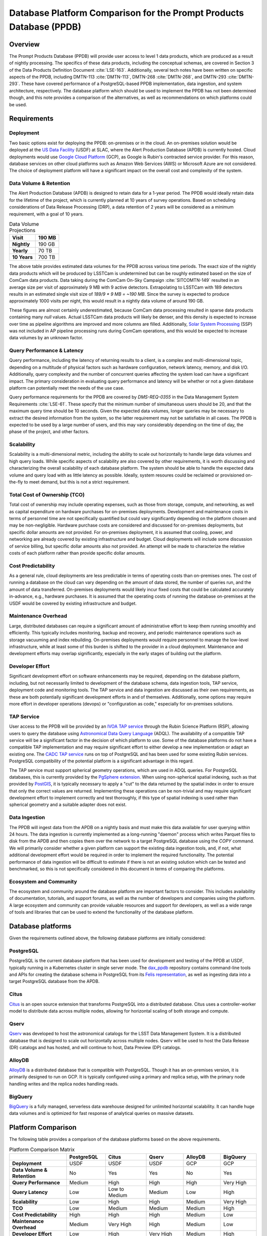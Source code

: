 ####################################################################
Database Platform Comparison for the Prompt Products Database (PPDB)
####################################################################

.. abstract::

   This note provides a comparison of database platforms for implementing the Prompt Products Database (PPDB). Requirements are described in detail, followed by a breakdown of the capabilities of each database platform for each requirement. Finally, recommendations are provided based on the comparison.

Overview
========

The Prompt Products Database (PPDB) will provide user access to level 1 data products, which are produced as a result of nightly processing.
The specifics of these data products, including the conceptual schemas, are covered in Section 3 of the Data Products Definition Document :cite:`LSE-163`.
Additionally, several tech notes have been written on specific aspects of the PPDB, including DMTN-113 :cite:`DMTN-113`, DMTN-268 :cite:`DMTN-268`, and DMTN-293 :cite:`DMTN-293`.
These have covered performance of a PostgreSQL-based PPDB implementation, data ingestion, and system architecture, respectively.
The database platform which should be used to implement the PPDB has not been determined though, and this note provides a comparison of the alternatives, as well as recommendations on which platforms could be used.

Requirements
============

Deployment
----------

Two basic options exist for deploying the PPDB: on-premises or in the cloud.
An on-premises solution would be deployed at the `US Data Facility <https://usdf-rsp.slac.stanford.edu/>`_ (USDF) at SLAC, where the Alert Production Database (APDB) is currently hosted.
Cloud deployments would use `Google Cloud Platform <https://cloud.google.com/>`_ (GCP), as Google is Rubin's contracted service provider.
For this reason, database services on other cloud platforms such as Amazon Web Services (AWS) or Microsoft Azure are not considered.
The choice of deployment platform will have a significant impact on the overall cost and complexity of the system.

Data Volume & Retention
-----------------------

The Alert Production Database (APDB) is designed to retain data for a 1-year period.
The PPDB would ideally retain data for the lifetime of the project, which is currently planned at 10 years of survey operations.
Based on scheduling considerations of Data Release Processing (DRP), a data retention of 2 years will be considered as a minimum requirement, with a goal of 10 years.

.. TODO: Include some additional information on why a 2-year data retention will be considered a minimum.

.. list-table:: Data Volume Projections
   :header-rows: 1

   * - **Visit**
     - 190 MB
   * - **Nightly**
     - 190 GB
   * - **Yearly**
     - 70 TB
   * - **10 Years**
     - 700 TB

The above table provides estimated data volumes for the PPDB across various time periods.
The exact size of the nightly data products which will be produced by LSSTCam is undetermined but can be roughly estimated based on the size of ComCam data products.
Data taking during the ComCam On-Sky Campaign :cite:`SITCOMTN-149` resulted in an average size per visit of approximately 9 MB with 9 active detectors.
Extrapolating to LSSTCam with 189 detectors results in an estimated single visit size of *189/9 * 9 MB = ~190 MB*.
Since the survey is expected to produce approximately 1000 visits per night, this would result in a nightly data volume of around 190 GB.

These figures are almost certainly underestimated, because ComCam data processing resulted in sparse data products containing many `null` values.
Actual LSSTCam data products will likely be denser, and this density is expected to increase over time as pipeline algorithms are improved and more columns are filled.
Additionally, `Solar System Processing <https://dp0-3.lsst.io/data-products-dp0-3/solar-system-processing-pipeline.html>`_ (SSP) was not included in AP pipeline processing runs during ComCam operations, and this would be expected to increase data volumes by an unknown factor.

.. In general, updates to the AP pipeline algorithms could have a significant impact on data volumes, making them either higher or lower than estimated, but these are also not accounted for in the above estimates.

Query Performance & Latency
---------------------------

Query performance, including the latency of returning results to a client, is a complex and multi-dimensional topic, depending on a multitude of physical factors such as hardware configuration, network latency, memory, and disk I/O.
Additionally, query complexity and the number of concurrent queries affecting the system load can have a significant impact.
The primary consideration in evaluating query performance and latency will be whether or not a given database platform can potentially meet the needs of the use case.

Query performance requirements for the PPDB are covered by *DMS-REQ-0355* in the Data Management System Requirements :cite:`LSE-61`.
These specify that the minimum number of simultaneous users should be 20, and that the maximum query time should be 10 seconds.
Given the expected data volumes, longer queries may be necessary to extract the desired information from the system, so the latter requirement may not be satisfiable in all cases.
The PPDB is expected to be used by a large number of users, and this may vary considerably depending on the time of day, the phase of the project, and other factors.

Scalability
-----------

Scalability is a multi-dimensional metric, including the ability to scale out horizontally to handle large data volumes and high query loads.
While specific aspects of scalability are also covered by other requirements, it is worth discussing and characterizing the overall scalability of each database platform.
The system should be able to handle the expected data volume and query load with as little latency as possible.
Ideally, system resoures could be reclaimed or provisioned on-the-fly to meet demand, but this is not a strict requirement.

Total Cost of Ownership (TCO)
-----------------------------

Total cost of ownership may include operating expenses, such as those from storage, compute, and networking, as well as capital expenditure on hardware purchases for on-premises deployments.
Development and maintenance costs in terms of personnel time are not specifically quantified but could vary significantly depending on the platform chosen and may be non-negligible.
Hardware purchase costs are considered and discussed for on-premises deployments, but specific dollar amounts are not provided.
For on-premises deployment, it is assumed that cooling, power, and networking are already covered by existing infrastructure and budget.
Cloud deployments will include some discussion of service billing, but specific dollar amounts also not provided.
An attempt will be made to characterize the relative costs of each platform rather than provide specific dollar amounts.

Cost Predictability
-------------------

As a general rule, cloud deployments are less predictable in terms of operating costs than on-premises ones.
The cost of running a database on the cloud can vary depending on the amount of data stored, the number of queries run, and the amount of data transferred.
On-premises deployments would likely incur fixed costs that could be calculated accurately in-advance, e.g., hardware purchases.
It is assumed that the operating costs of running the database on-premises at the USDF would be covered by existing infrastructure and budget.

Maintenance Overhead
--------------------

Large, distributed databases can require a significant amount of administrative effort to keep them running smoothly and efficiently.
This typically includes monitoring, backup and recovery, and periodic maintenance operations such as storage vacuuming and index rebuilding.
On-premises deployments would require personnel to manage the low-level infrastructure, while at least some of this burden is shifted to the provider in a cloud deployment.
Maintenance and development efforts may overlap significantly, especially in the early stages of building out the platform.

Developer Effort
----------------

Significant development effort on software enhancements may be required, depending on the database platform, including, but not necessarily limited to development of the database schema, data ingestion tools, TAP service, deployment code and monitoring tools.
The TAP service and data ingestion are discussed as their own requirements, as these are both potentially significant development efforts in and of themselves.
Additionally, some options may require more effort in developer operations (devops) or "configuration as code," especially for on-premises solutions.

TAP Service
-----------

User access to the PPDB will be provided by an `IVOA TAP service <https://www.ivoa.net/documents/TAP/>`_ through the Rubin Science Platform (RSP), allowing users to query the database using `Astronomical Data Query Language <https://www.ivoa.net/documents/ADQL/>`_ (ADQL).
The availability of a compatible TAP service will be a significant factor in the decision of which platform to use.
Some of the database platforms do not have a compatible TAP implementation and may require significant effort to either develop a new implementation or adapt an existing one.
The `CADC TAP service <https://github.com/opencadc/tap>`_ runs on top of PostgreSQL and has been used for some existing Rubin services.
PostgreSQL compatibility of the potential platform is a significant advantage in this regard.

The TAP service must support spherical geometry operations, which are used in ADQL queries.
For PostgreSQL databases, this is currently provided by the `PgSphere extension <https://pgsphere.github.io/>`_.
When using non-spherical spatial indexing, such as that provided by `PostGIS <https://postgis.net/>`_, it is typically necessary to apply a "cut" to the data returned by the spatial index in order to ensure that only the correct values are returned.
Implementing these operations can be non-trivial and may require significant development effort to implement correctly and test thoroughly, if this type of spatial indexing is used rather than spherical geometry and a suitable adapter does not exist.

Data Ingestion
--------------

The PPDB will ingest data from the APDB on a nightly basis and must make this data available for user querying within 24 hours.
The data ingestion is currently implemented as a long-running "daemon" process which writes Parquet files to disk from the APDB and then copies them over the network to a target PostgreSQL database using the `COPY` command.
We will primarily consider whether a given platform can support the existing data ingestion tools, and, if not, what additional development effort would be required in order to implement the required functionality.
The potential performance of data ingestion will be difficult to estimate if there is not an existing solution which can be tested and benchmarked, so this is not specifically considered in this document in terms of comparing the platforms.

Ecosystem and Community
-----------------------

The ecosystem and community around the database platform are important factors to consider.
This includes availability of documentation, tutorials, and support forums, as well as the number of developers and companies using the platform.
A large ecosystem and community can provide valuable resources and support for developers, as well as a wide range of tools and libraries that can be used to extend the functionality of the database platform.

Database platforms
==================

Given the requirements outlined above, the following database platforms are initially considered:

PostgreSQL
----------

PostgreSQL is the current database platform that has been used for development and testing of the PPDB at USDF, typically running in a Kubernetes cluster in single server mode.
The `dax_ppdb <https://github.com/lsst/dax_ppdb>`_ repository contains command-line tools and APIs for creating the database schema in PostgreSQL from its `Felis representation <https://github.com/lsst/sdm_schemas/blob/main/python/lsst/sdm_schemas/schemas/apdb.yaml>`_, as well as ingesting data into a target PostgreSQL database from the APDB.

Citus
-----

`Citus <https://www.citusdata.com/>`_ is an open source extension that transforms PostgreSQL into a distributed database.
Citus uses a controller-worker model to distribute data across multiple nodes, allowing for horizontal scaling of both storage and compute.

Qserv
-----

`Qserv <https://qserv.lsst.io/>`_ was developed to host the astronomical catalogs for the LSST Data Management System.
It is a distributed database that is designed to scale out horizontally across multiple nodes.
Qserv will be used to host the Data Release (DR) catalogs and has hosted, and will continue to host, Data Preview (DP) catalogs.

AlloyDB
-------

`AlloyDB <https://cloud.google.com/products/alloydb>`_ is a distributed database that is compatible with PostgreSQL.
Though it has an on-premises version, it is primarily designed to run on GCP.
It is typically configured using a primary and replica setup, with the primary node handling writes and the replica nodes handling reads.

BigQuery
--------

`BigQuery <https://cloud.google.com/bigquery>`_ is a fully managed, serverless data warehouse designed for unlimited horizontal scalability.
It can handle huge data volumes and is optimized for fast response of analytical queries on massive datasets.

Platform Comparison
===================

The following table provides a comparison of the database platforms based on the above requirements.

.. Color coding
.. role:: red
.. role:: green
.. role:: yellow

.. list-table:: Platform Comparison Matrix
   :header-rows: 1

   * -
     - **PostgreSQL**
     - **Citus**
     - **Qserv**
     - **AlloyDB**
     - **BigQuery**

   * - **Deployment**
     - USDF
     - USDF
     - USDF
     - GCP
     - GCP

   * - **Data Volume & Retention**
     - :red:`No`
     - :green:`Yes`
     - :green:`Yes`
     - :red:`No`
     - :green:`Yes`

   * - **Query Performance**
     - :yellow:`Medium`
     - :green:`High`
     - :green:`High`
     - :green:`High`
     - :green:`Very High`

   * - **Query Latency**
     - :green:`Low`
     - :green:`Low to Medium`
     - :yellow:`Medium`
     - :green:`Low`
     - :red:`High`

   * - **Scalability**
     - :red:`Low`
     - :green:`High`
     - :green:`High`
     - :yellow:`Medium`
     - :green:`Very High`

   * - **TCO**
     - :green:`Low`
     - :green:`Medium`
     - :green:`Medium`
     - :yellow:`Medium`
     - :red:`High`

   * - **Cost Predictability**
     - :green:`High`
     - :green:`High`
     - :green:`High`
     - :yellow:`Medium`
     - :red:`Low`

   * - **Maintenance Overhead**
     - :yellow:`Medium`
     - :red:`Very High`
     - :red:`High`
     - :yellow:`Medium`
     - :green:`Low`

   * - **Developer Effort**
     - :green:`Low`
     - :red:`High`
     - :red:`Very High`
     - :yellow:`Medium`
     - :red:`High`

   * - **TAP Service**
     - :green:`Fully Supported`
     - :green:`Fully Supported`
     - :green:`Fully Supported`
     - :red:`Not Supported`
     - :yellow:`In Progress`

   * - **Data Ingestion**
     - :green:`Fully Supported`
     - :green:`Fully Supported`
     - :red:`Not Supported`
     - :green:`Fully Supported`
     - :red:`Not Supported`

   * - **Ecosystem and Community**
     - :green:`Excellent`
     - :yellow:`Somewhat Limited`
     - :red:`Very Limited`
     - :green:`Good`
     - :green:`Excellent`

Deployment
----------

We assume that PostgreSQL, Citus, and Qserv would all run on-premises at the USDF.
AlloyDB and BigQuery are cloud-native platforms that run on GCP.
While the on-premises solutions could technically be deployed on the cloud, we do not consider those scenarios here.
AlloyDB has an on-premises option, but we also do not consider this.
Finally, BigQuery is cloud-native with no on-premises option.

PostgreSQL
~~~~~~~~~~

- PostgreSQL can be deployed on-premises at the USDF, where it is currently already being used for development and testing of the PPDB.
- `CloudNativePG <https://cloudnative-pg.io/>`_ has been used at USDF to deploy PostgreSQL on Kubernetes, including existing PostgreSQL instances used for PPDB development.
   - This provides a suite of tools for managing PostgreSQL on Kubernetes, including monitoring, backup and recovery, and scaling.
- Maintenance and administration of PostgreSQL instances seems to be well-understood and managed at the USDF, with a dedicated team of system administrators who manage the infrastructure.

Citus
~~~~~

- Citus would be deployed on-premises at the USDF.
- No standard Kubernetes operators or Helm charts seem to exist for Citus, or at least none are listed on the `Citus website <https://www.citusdata.com/>`_. These would need to be developed or found and adapted in order to deploy Citus at the USDF on Kubernetes.
- Hardware requirements would need to be considered for Citus, as it is a distributed database that requires multiple nodes to operate.
   - Assuming the need to service 20 simultaneous users and therefore concurrent connections, as well as server overhead, a reasonable estimate for the number of vCPUs required per worker would be around 24. PostgreSQL forks a new process for every connection, so this would be approximately a minimum amount of compute for satisfying the requirement.
   - This configuration is achievable on commodity hardware, but Kubernetes configuration would be required for ensuring that the Citus controller and worker nodes were distributed across multiple physical machines, did not run on the same physical machine, and had sufficient memory and disk I/O to meet the requirements of the PPDB.
   - While SLAC has a large computing cluster dedicated to USDF, it is generally shared amongst many different services and projects, so it is not clear that the necessary resources would be available to deploy Citus on-premises without additional hardware allocation.

Qserv
~~~~~

- Qserv is already deployed on-premises at the USDF.
- PPDB could be deployed on the same infrastructure as Qserv, and the same team of system administrators could manage both services.

AlloyDB
~~~~~~~

- AlloyDB is a cloud-native platform that runs on GCP.
- Tools are provided for monitoring, backup and recovery, and scaling through a web interface.
- Deployment on GCP would require provisioning of resources through the GCP console or API, and configuration of the database through the web interface.

BigQuery
~~~~~~~~

- BigQuery is a cloud-native platform that runs on GCP.
- It is a fully managed, serverless data warehouse that requires no infrastructure management.
- Some database operations still need to be configured and managed, such as backups.

Data Volume & Retention
-----------------------

PostgreSQL
~~~~~~~~~~

- PostgreSQL has been used to store PPDB data at the USDF but not at the expected data volumes. At most, a few months of data have been stored, though there is an ongoing system test to generate and store a years worth of data.
- The PostgreSQL database engine running in a single server mode has a number of inherent limitations which would prevent it from effectively scaling to the required data volumes.
   - According to its `published limits <https://www.postgresql.org/docs/current/limits.html>`_ , PostgreSQL has a maximum table size of 32 TB, which given an estimated data volume of 70 TB per year, would be exceeded in the first few years of operations.
   - Though theoretically supporting unlimited database size with table partitioning, practical constraints such as query performance degradation, index management overhead, and maintenance tasks (e.g., vacuum and analyze) make the platform impractical for datasets with a magnitude of hundreds of terabytes.
   - Backup and restore operations for large datasets (e.g., > 100 TB) become increasingly time-consuming and operationally challenging.
   - Vertical scaling of PostgreSQL is limited by hardware constraints, such as I/O, memory, and CPU, which can be a bottleneck for large datasets.
- Overall, given these constraints and limitations, **a single PostgreSQL instance cannot scale to the data volume requirements under any retention scenario which is being considered.**

Citus
~~~~~

- Citus addresses the shortcomings of PostgreSQL in scaling to large data volumes by distributing data across multiple nodes.
   - Tables are sharded across worker nodes, with each shard containing a subset of the data.
   - The controller node routes queries to the appropriate worker nodes, which execute the query in parallel and return the results to the controller node for aggregation.
   - To clients, Citus appears as a single PostgreSQL instance, with the controller node acting as a proxy for the worker nodes.
   - These features allow Citus to scale out horizontally to multiple petabytes of data (see `Architecting petabyte-scale analytics by scaling out Postgres on Azure with the Citus extension <https://techcommunity.microsoft.com/blog/adforpostgresql/architecting-petabyte-scale-analytics-by-scaling-out-postgres-on-azure-with-the-/969685>`_ for a case study).
- **Citus should be able to handle the data volume requirements under any retention scenario that is being considered.**

Qserv
~~~~~

- Qserv has been designed to scale to multiple petabytes of data for hosting the DR catalogs.
   - Spatial sharding is used to distribute data across nodes, with each node responsible for a subset of the data.
   - System tests have been performed with ~40 TB of data, with testing on multi-petabyte data volumes planned for the near future.
   - Dedicated hardware has been purchased for Qserv at USDF, including locally attached SSD storage, to ensure performance is adequate for the expected data volumes.
- **Qserv should be capable of handling the data volumes expected for the PPDB under any retention scenario being considered.**

AlloyDB
~~~~~~~

- AlloyDB has distributed scaling through read replicas, but it has limitations which would prevent it from scaling to the data volumes required for the PPDB.
   - AlloyDB has a maximum storage capacity of 128 TiB per primary instance, which is insufficient for the 700 TB of data that will be generated over 10 years, and also less than the 140 TB of data projected for 2 years.
   - For very large datasets in the hundreds of terabytes, complex analytical queries would likely result in high latency due to the limitations of vertical scaling on the replica nodes and the absence of distributed query execution.
   - Managing backups, replication and recovery at this scale would be complex and challenging, with backup and restore operations for multi-terabyte datasets being time-consuming and operationally challenging. Index maintenance and vacuum operations would also be similarly challenging and time-consuming.
   - Storing hundreds of terabytes on AlloyDB would be expensive, as standard rates per GB hour are high.
- The above is not a comprehensive list of all limiting features, but it is clear that **AlloyDB would not be suitable for the data volumes required by the PPDB.**

BigQuery
~~~~~~~~

- BigQuery is a massively parallel database engine designed for unlimited scalability.
   - Storage and compute are decoupled, with data stored in Google's Colossus file system.
   - Stored data can be scaled to multiple petabytes without impacting query performance.
   - Queries can be scaled dynamically, regardless of the amount of data stored.
   - Data is partitioned and indexed automatically, with the query engine optimizing query plans for performance.
- Overall, **BigQuery should easily be able to meet the data volume requirements of the PPDB.**

Query Performance & Latency
---------------------------

PostgreSQL
~~~~~~~~~~

- PostgreSQL has low to medium latency for small to medium datasets, typically ranging from milliseconds to a few seconds for indexed queries
- However, it struggles with datasets larger than 10-20 TB on a single instance.
   - I/O and memory constraints can become bottlenecks.
   - Performance degrades with high concurrency or large joins across large tables.
   - Index maintenance and vacuum operations can impact performance on large datasets.
- Internal benchmarking and testing indicates that query performance scales roughly linearly with data volume, with query times increasing by a factor of 10 for every order of magnitude increase in data volume `DMTN-113`_ :cite:`DMTN-113`.
   - This implies that performance would degrade significantly as the PPDB grows to hundreds of terabytes.
- **A single-node PostgreSQL server cannot achieve adequate query performance on the expected data volumes.**

Citus
~~~~~

- Citus can achieve high query performance on large datasets, as it is designed to scale out horizontally across multiple nodes.
   - Queries are executed in parallel, with the controller node aggregating results from worker nodes.
   - Sub-second performance can be achieved for most queries distributed across worker nodes.
   - Proper sharding and indexing, as well as table partitioning, can improve query performance significantly.
   - Citus employs adaptive query optimization, optimizing for minimal data movement and efficient execution.
      - Queries are rewritten to leverage parallelism and avoid unnecessary computation.
      - Joins are optimized by pushing computations to worker nodes to reduce cross-shard communication.
- Columnar storage is supported for analytical workloads, allowing for efficient scanning of required coumns, which can improve performance for large-scale queries, e.g., full table scans.
- Citus supports several sharding strategies including hash-based and range-based (time-series).
- Local and global indexes can be created on sharded tables, with global indexes being replicated across all worker nodes.
- Overall, with optimized configuration and adequate hardware, **Citus should be able to achieve high query performance for the data volumes expected for the PPDB.**

Qserv
~~~~~

- Qserv is highly performant for large datasets, as it is designed to scale out horizontally across multiple nodes.
   - Tables are spatially sharded, and low latency can be achieved for restricted spatial queries.
- Query performance may degrade under certain circumstances.
   - High latency can be experienced for full table scans.
   - Long-running queries may effect other user's queries, introducing higher latency for those users.
- **Qserv should be able to achieve adequate query performance for the data volumes expected for the PPDB.**

AlloyDB
~~~~~~~

- AlloyDB has low latency, with sub-millisecond response times for cached queries.
- Read replicas can improve query scalability.
- However, AlloyDB is not designed for large-scale analytical queries on petabyte-scale data.
- Given the inherent degradation of latency as data volume increase on a single PostgreSQL server, **AlloyDB would not be able to achieve adequate query performance for the data volumes expected for the PPDB.**

BigQuery
~~~~~~~~

- BigQuery is designed for extreme horizontal scalability, and it is very efficient and performant for large-scale analytical queries on petabyte-scale data.
- Caching mechanisms and optimization techniques can be used to improve query performance.
   - For instance, BigQuery can cache results of queries for up to 24 hours, which can significantly reduce query latency for repeated queries.
- BigQuery has high latency for small queries, from several to tens of seconds, due to the serverless nature of the platform, which requires provisioning of resources for each query, as well as optimization and planning within the execution engine.
- Performance of spatial queries is not inherently optimized, as BigQuery does not support spatial indexing.
   - However, spatial queries can be optimized by using hierarchical mesh indexing, which can reduce the amount of data scanned by the query engine. This can significantly improve query performance for spatial queries, but it requires additional development effort to implement.
- Even with these limitations, **BigQuery should be able to achieve high query performance on the expected data volumes, especially for large-scale analytical queries.**

Scalability
-----------

PostgreSQL
~~~~~~~~~~

- PostgreSQL can scale vertically to a certain extent with hardware improvements, but it is not designed to scale horizontally to multiple compute nodes.
- Networking, memory, and I/O constraints can all come into play for large datasets on a single PostgreSQL instance, at well below the required data volume for the PPDB.
- **Neither storage nor compute scalability is achieveable at the level required.**

Citus
~~~~~

- Citus is designed to scale out horizontally across multiple nodes and would be configured as a multi-node, single-use appliance in Kubernetes.
- Compute and storage are not completely decoupled, as indivdual workers manage a specific set of table shards.
   - This means that worker nodes must be configured and provisioned to handle the expected query load, typically with a high number of vCPUs assigned to each worker.
- I/O, memory, and CPU scaling can be achieved by selecting specific hardware for each node, and nodes can be distributed across multiple physical machines to ensure that no two nodes run on the same physical machine.
- Elasticity can be achieved by adding nodes to the cluster or removing them, but these operations requires table resharding and balancing, which can be complex and time-consuming.
   - Though in theory Citus can be dynamically scaled, in practice it may be difficult to achieve this in a production environment.
- Even with the above limitations, **Citus should be adequately scalable.**


Qserv
~~~~~

- Qserv is designed to scale out horizontally across multiple nodes.
   - Additional nodes can be added to the cluster to increase storage and compute capacity.
- **It should be able to handle the data volume and query performance requirements of the PPDB.**

.. TODO: Add more on Qserv scalability, possibly with references to system benchmarks and tests, DP and DR catalog sizes, etc.

AlloyDB
~~~~~~~

- AlloyDB uses a primary and replica setup, with the primary node handling writes and the replica nodes handling reads. This allows AlloyDB to scale out horizontally to multiple nodes.
- AlloyDB does not sufficiently scale in terms of storage capacity, as it has a (previously mentioned) maximum storage capacity of 128 TiB per primary instance.
- This platform does not have true horizontal scalability, as it uses a primary and replica setup, which is not the same as sharding data across multiple nodes.
- **AlloyDB likely does not have sufficient scalability for the PPDB.**

BigQuery
~~~~~~~~

- BigQuery is designed to scale out horizontally to multiple petabytes of data.
  - Storage and compute are decoupled, with data stored in Google's Colossus file system.
  - Compute resources, or "slots" in BigQuery terminology, are provisioned dynamically for each query, allowing for virtually unlimited, dynamic scaling to meet demand.
- Of all the systems under consideration, **BigQuery has the best scalability and most attractive feature set in this area.**

Operating Cost & Cost Predictability
------------------------------------

PostgreSQL
~~~~~~~~~~

- PostgreSQL would have low operating costs for on-premises deployments.
- Cost predictability is high for on-premises deployments, as existing infrastructure and budget would cover the overhead of running the database at USDF.
- Hardware costs could be high for a single-node deployment, as it would need to be provisioned with sufficient memory, CPU, and storage to meet the expected data volume and query load.

Citus
~~~~~

- Citus would have low operating costs for on-premises deployments, as the overhead of running the database would presumably be covered by existing infrastructure and budget.
- Cost predictability would be high for on-premises deployments, as the costs are fixed and known in advance.
- However, Citus would incur much higher hardware costs than a single-node PostgreSQL deployment, as it would require multiple nodes to be provisioned with sufficient memory, CPU, and storage to meet the expected data volume and query load.
   - This would likely include new hardware purchases, as the existing infrastructure at USDF could likely not support the required number of nodes with the proper hardware configuration.
   - Lead-in time for hardware procurement and deployment would also need to be considered and could be a significant limiting factor in deploying Citus on-premises.

Qserv
~~~~~

- Qserv costs are already included in the USDF budget, as it is used to host the DP and DR catalogs.
- A hardware cluster has been purchased and configured for Qserv and is already in operation.
- However, the added load of the PPDB would likely require additional hardware to be purchased, as the existing cluster may not be able to support the expected data volume and query load while also providing access to the DP and DR catalogs.

AlloyDB
~~~~~~~

- `AlloyDB pricing <https://cloud.google.com/alloydb/pricing>`_ includes separate charges for CPU and memory, storage, backup storage and networking.
   - CPU and memory charges by vCPU hour may be decreased with longer commitments.
   - Storage is priced by GB hour, though, according to the pricing page, an "intelligent regional storage system" scales up and down. Storage prices depend on the region where the instance is located.
   - Backup storage is priced by GB hour, and backups are billed from the time of completion until the end of their retention period.
   - Data transfer into AlloDB is free. Outbound data transfer is priced by GB, with variable pricing depending on the source and destination regions.
   - Hourly charges may be incurred for using certain network services such as Private Service Connect.
- The GCP `Pricing Calculator <https://cloud.google.com/products/calculator>`_ can be used to estimate costs.
- Cost predictability is medium for AlloyDB, as the costs are variable and depend on the amount of data stored, the number of queries run, and the amount of data transferred.
- Overall, without favorable pricing agreements, AlloyDB would likely be a relatively expensive platform, incurring high operating costs, which would grow over time with more data and queries.

BigQuery
~~~~~~~~

- `BigQuery pricing <https://cloud.google.com/bigquery/pricing>`_ has two main components: compute pricing and storage pricing.
   - Compute pricing includes the cost to process queries, including "SQL queries, user-defined functions, scripts, and certain data manipulation language (DML) and data definition language (DDL) statements."
   - BigQuery offers two compute pricing models for running queries:
      - On-demand pricing (per TiB) charges for the amount of data processed by the query, with a minimum of 10 MB per query.
      - Capacity pricing (per slot-hour) charges for the number of slots used by the query, with a minimum of 100 slots per query, and slots available in increments of 100. Billing is per second with a one-minimum.
   - Storage pricing is the cost to store data that is loaded into BigQuery.
- BigQuery charges for other operations as well, such as streaming inserts and usage of integrated machine learning tools.
- Specific costing scenarios are beyond the scope of this document, but it is generally understood that BigQuery can be expensive for large datasets and high query volumes, with low cost predictability due to dynamic resource allocation for every query along with variable pricing.
- Though the default BigQuery pricing structure would likely result in very high operating costs, it is possible that significant discounts could be negotiated, given the scientific nature of the project.

Maintenance Overhead
--------------------

PostgreSQL
~~~~~~~~~~

- PostgreSQL has medium maintenance overhead, as it requires regular monitoring, backup and recovery, and scaling to meet demand.
   - On-premises deployments require administrators to manage the infrastructure, including monitoring, backup and recovery, and scaling the database to meet demand.
   - SLAC has a dedicated team of system administrators who manage the infrastructure at the USDF. This includes administration of a PostgreSQL development cluster for prompt processing.
- Administrators at USDF already have expertise with this platform, including the areas of maintenance operations, as well as configuration, maintenance, and deployment of new instances using standardized tools and procedures.
- Compared with the two other on-premises options, PostgreSQL would have a lower maintenance overhead, as it is a single-node database that does not require the same level of monitoring and management as a distributed database.

Citus
~~~~~

- An on-premises Citus deployment would likely incur very high maintenance overhead.
   - Shards need to be periodically rebalanced to ensure even distribution of data across worker nodes.
   - Distribution of data across worker nodes can be complex and require manual intervention. Distributed tables can complicate backup and recovery procedures.
   - No official Kubernetes operators or Helm charts are available for Citus, at least not through their official documentation channels, so these would need to be developed to deploy Citus on Kubernetes at the USDF.
   - Procedures and tools for monitoring, backup and recovery, and scaling would need to be developed or adapted.
- Some significant fraction of a database administrator or similar expert would be required to manage an on-site Citus deployment.

Qserv
~~~~~

- As a distributed database, similar to Citus in many ways, **Qserv has a high maintenance overhead.**
- Additionally, since Qserv is a custom, in-house platform, it may require more maintenance effort than a more widely-used platform like Citus.
- Qserv will already be used to host the DP and DR catalogs, and it is unclear whether additional maintenance burden could be managed effectively by existing personnel.

AlloyDB
~~~~~~~

- AlloyDB has medium maintenance overhead, as it requires regular monitoring, backup and recovery, and scaling to meet demand.
   - Google provides a suite of tools for managing AlloyDB, including monitoring, backup and recovery, and scaling. These tasks are not necessarily done automatically, but the tools are available.
   - AlloyDB is designed to be fully compatible with PostgreSQL, so existing tools for monitoring and backup and recovery should work with AlloyDB.
   - The maintenance overhead of AlloyDB is likely lower than that of Citus, as it is a fully managed service and does not require the same level of monitoring and management as an on-premises deployment.
- However, the maintenance overhead of AlloyDB is likely higher than that of PostgreSQL, as it is a distributed database and requires more monitoring and management than a single-node database. Primary and replica nodes need to be setup, managed, and monitored.

BigQuery
~~~~~~~~

- BigQuery has low maintenance overhead, as it is a fully managed service and does not require the same level of monitoring and management as an on-premises deployment.
   - Google provides a suite of tools for managing BigQuery, including monitoring, backup and recovery, and scaling.
   - BigQuery is designed to be fully compatible with SQL, so certain existing tools for monitoring and backup and recovery should work with BigQuery.
- Management of BigQuery would still rely to some extend on expertise of Rubin personnel, who do not have much experience with the platform beyond a few pilot projects.

Developer Effort
----------------

PostgreSQL
~~~~~~~~~~

- PostgreSQL would have low developer effort, as the existing schema and data ingestion tools are compatible and have been used and tested extensively in this environment.
- Development effort would generally be limited to improving or resolving bugs with existing software, such as the ingestion tools.

Citus
~~~~~

- As a fully compatible PostgreSQL extension, Citus should require relatively low developer effort, as the existing schema and data replication tools are, in theory, fully compatible.
- However, Citus would require a significant amount of development effort in devops, backup and recovery solutions, and other tools to manage the system.

Qserv
~~~~~

- Qserv would require very high developer effort, because it lacks some required features, including, but not limited to tooling for data ingestion.
   - Qserv does not support incremental inserts or updates, as it is primarily designed for loading data in bulk. Significant enhancements would be required to support nightly updates from the APDB.
- Given the existing commitments of the Qserv team, it is not clear that they would be able to devote the necessary resources to develop the required tooling on a reasonable timescale.

AlloyDB
~~~~~~~

- AlloyDB has been designed to be fully compatible with PostgreSQL, so most existing tools should work, including the schema and data ingestion tools.
   - Some additional overhead and configuration may been incurred by networking connectivity to GCP, but this is likely to be minimal.

BigQuery
~~~~~~~~

- BigQuery would likely require high developer effort, as the existing schema and data ingestion tools are not compatible.

TAP Service
-----------

PostgreSQL
~~~~~~~~~~

- Support for TAP services in PostgreSQL is provided by the CADC TAP implementation, with PgSphere providing spherical geometry functionality. This has already been used for Rubin services and should work with any PostgreSQL-based backend.

Citus
~~~~~

- In theory, Citus should be compatible with existing TAP services, but this would need to be verified and tested.
- There could be unknown complexities and issues with the TAP service running on a distributed system that would need to be resolved.

Qserv
~~~~~

- Qserv fully supports TAP services through a set of adapters on top of the CADC TAP implementation.
- No problems would be expected running a TAP service on Qserv, as this has been tested extensively on the RSP.

AlloyDB
~~~~~~~

- While AlloyDB is compatible with PostgreSQL, it does not support PgSphere, which is required for ADQL support in the CADC TAP implementation that has been used for Rubin services in the past.
- AlloyDB does support the `PostGIS extension <https://postgis.net/>`_, which provides support for geospatial data. However, this does not provide the same functionality as PgSphere. Significant development effort would be needed to implement the required functionality for the TAP service using a PostGIS backend. And it is not clear that this would be feasible given available software development resources and the operational schedule.
- Additionally, the TAP service would realistically need to be run on GCP, which is certainly possible, but would require additional development effort to deploy and manage.

BigQuery
~~~~~~~~

- BigQuery is not compatible with the CADC TAP implementation, so a TAP service would need to be developed.
- Work has been done in the past to implement a TAP service on top of BigQuery (see `TAP and ADQL on Google’s BigQuery Platform <https://assets.pubpub.org/rynkboj6/71582749259388.pdf#abs287.02>`_).
- A production TAP service does not currently exist but there is `work in progress <https://github.com/opencadc/tap/pull/172>`_ on adding one to the CADC TAP implementation, as part of Rubin's ongoing work with CADC.


Data Ingestion
--------------

PostgreSQL
~~~~~~~~~~

- Existing data ingestion tools are designed to copy data from Cassandra to PostgreSQL.
   - These have been extensively tested on the USDF and found to be reliable, stable and performant.
- Additional testing is on-going to ensure that the ingestion tools can handle the expected data volume of the PPDB.
- Data ingestion is currently best-supported for single-node PostgreSQL deployments.

Citus
~~~~~

- In theory, as a PostgreSQL compatible database, the existing data ingestion tools should be useable.
- However, no testing has been done with this platform, and the distribution of data across worker nodes could complicate the process.
   - Additional testing would be required to ensure that the tools can handle the expected data volume with adequate throughput on this platform.
- Bottlenecks on the coordinator node could be a concern, as it would be responsible for managing ingestion while also servicing user queries, at least with a default configuration.

Qserv
~~~~~

- No existing data ingestion tools exist for Qserv, as it is not designed to handle incremental inserts or updates.
   - It would require a major "greenfield" development effort to implement data replication from the APDB to Qserv.
   - A significant amount of development effort would be required in order to unblock implementation of these tools by adding support for SQL insert and update operations.

AlloyDB
~~~~~~~

- AlloyDB is fully compatible with PostgreSQL, so the existing data ingestion tools should work.
- Copying data from the on-premises APDB to AlloyDB on GCP may require additional development effort, as the existing tools are designed to copy data to an on-premises rather than cloud database.
   - It is possible that GCP connectivity tools could make this seemless, but this would need to be investigated and tested.

BigQuery
~~~~~~~~

- No existing data ingestion tools exist for BigQuery, as it is not compatible with the existing software.
- A significant amount of development effort would be required to implement this functionality.
   - This might take a much different form that the existing tools, as BigQuery is a fully managed service and does not support the same operations as a traditional database.
   - For instance, data in Parquet format dumped from the APDB might be loaded into Google Cloud Storage, triggering an ETL process that loaded the data, rather than utilizing direct streaming operations as in the current implementation.
- Not having these tools available would be a significant initial roadblock in implementing the PPDB on BigQuery.

Ecosystem and Community
-----------------------

PostgreSQL
~~~~~~~~~~

- PostgreSQL is a flagship open source project with a large and active community.
   - Its documentation is extensive and well-maintained, and there are many tutorials and support forums available.
   - Many developers and companies use PostgreSQL, and there are a wide range of tools and libraries available that can be used to extend the functionality of the database platform.
- The high quality of the documentation site in particular could be considered a significant advantage of using PostgreSQL.

Citus
~~~~~

- Citus is an open source project with a growing community.
   - Though more limited than PostgreSQL, there are many developers and companies using Citus, and there are a range of tools and libraries available that can be used to extend the functionality of the database platform.
- Complete documentation is available on the `Citus website <https://www.citusdata.com/>`_, and there are many tutorials and support forums available, including a dedicated `Slack workspace <https://slack.citusdata.com>`_.
- Citus has some shortcomings in its ecosystem, as standardized deployment scripts and configurations, backup tools, and monitoring tools are not provided out of the box.
  - These would all require development effort to implement, and it is not clear that they would be available in a timely manner.
- While Citus has an active community and high quality documentation, the lack of standardized tooling in its ecosystem could be considered a limiting factor.

Qserv
~~~~~

- As an in-house platform, Qserv has an extremely limited ecosystem and community compared with all of the other platforms.
   - Documentation is available on the `Qserv website <https://qserv.lsst.io/>`_, but it is not as extensive as that of PostgreSQL or Citus, nor does it appear to be complete.
   - Qserv only has a handful of deployments, and there are no developers or companies using the platform outside of Rubin.
   - Development relies on a few key individuals, who are heavily subscribed in terms of future commitments to the project and may not have the bandwidth to develop new features or tools.
- The lack of a wider ecosystem and community could be considered a major limiting factor in terms of platform selection.

AlloyDB
~~~~~~~

- AlloyDB is a proprietary platform developed by Google, so its ecosystem and community are more limited than those of open source platforms like PostgreSQL and Citus.
   - Documentation is available on the `Google Cloud website <https://cloud.google.com/alloydb>`_, but it is not as extensive as that of PostgreSQL or Citus.
- Support could be obtained through GCP support channels, if necessary.
- This is probably not a significant limiting factor in terms of platform selection, as the existing resources seem adequate.

BigQuery
~~~~~~~~

- BigQuery has a large and active community, with extensive documentation and tutorials available.
   - Google Cloud Platform has a wide range of tools and libraries available that can be used to extend the functionality of BigQuery.
   - Many developers and companies use BigQuery, and there are many support forums available, including the dedicated `BigQuery Slack workspace <https://cloud.google.com/blog/topics/inside-google-cloud/join-the-google-cloud-community-on-slack>`_.
- The high quality of the available documentation and support could be considered a significant advantage of using BigQuery.

.. Old performance notes

.. PostgreSQL allocates a single process per connection, implying that nodes should be allocated at least 20 vCPUs to meet the requirement, and likely more to handle the overhead of the database, so 24 vCPUs is probably a reasonable estimate.
.. This is achievable on a single, dedicated node with commodity hardware; for example, 16 physical CPU cores with hyper-threading would translate to 32 vCPUs operating concurrently.
.. For a single PostgreSQL instance, an allocation of 24 vCPUs would be sufficient to meet the performance requirements in terms of simulataneous users, assuming 20 active connections with several processes dedicated to PostgreSQL overhead.
.. Similarily, for a Citus deployment, worker nodes would likely need to be allocated a similar number of vCPUs to meet the performance requirements as a single node, as full table scans across all shards would still be required and fairly common.
.. The Citus controller node would likely need to be allocated a similar number of vCPUs to handle the overhead of managing the worker nodes.
.. While 20 active queries is considered a minimum requirement, the actual number of queries will likely vary between being very low and very high, depending on the time of day and the number of users accessing the database.
.. Auto-scaling options would need to be considered in order to handle peak loads, as well as monitoring tools to track the number of active queries and the number of vCPUs in use.

Summary
=======

It should be clear that there is no clear winner among the database platforms considered, though given the requirements and constraints, several of them can be eliminated entirely as realistic options for addressing the full requirements.

PostgreSQL
----------

- PostgreSQL is an attractive RDMS platform in general, due to its feature set, excellent documentation, and large community. Rubin and SLAC also have extensive experience with PostgreSQL, and the existing PPDB is implemented on this platform.
- Low development and maintenance effort would be required to implement the PPDB on PostgreSQL, as it has heretofore been the target platform for the PPDB implementation.
- However, PostgreSQL is not designed to scale out horizontally, and it simply cannot handle the projected data volume and query performance requirements.
- **A single PostgreSQL server is not a suitable platform for the PPDB and can be eliminated as a longterm viable option.**

Citus
-----

- Citus brings with it all of the positive features of PostgreSQL, as it is an extension of that platform.
- Cits is designed to scale out horizontally, and it should be able to handle the data volume and query performance requirements.
- However, Citus would likely incur very high maintenance overhead, as it requires regular monitoring, backup and recovery, and scaling to meet demand.
- Running Citus on-premises would require the development of Kubernetes operators or Helm charts, backup and recovery solutions, and other tools to manage the distributed database. This would necessitate a significant amount of development effort.
- A rough estimation is that at least one FTE or more would be required for the initial build out, testing, and deployment of Citus, and ongoing maintenance would require a significant fraction of time from a database administrator or similar expert.
- Given these factors, **Citus is a viable option for the PPDB, but the maintenance overhead and effort required to develop configuration and monitoring tools would be considerable and should not be underestimated.**

Qserv
-----

- Qserv is a distributed database that is designed to scale out horizontally, and it should be able to handle the data volume and query performance requirements of the PPDB.
- It has been used to host the data previews and will contain multi-petabyte DR catalogs.
- However, Qserv would require very high developer effort to implement the PPDB, as it is missing many required features, including tooling to ingest data from the APDB.
- **Qserv is a possibility for hosting the PPDB, but there are significant constraining factors including the high developer effort required to implement the required tooling, a limited developer ecosystem and community, and the existing commitments of the Qserv team.**

AlloyDB
-------

- AlloyDB has an attractive set of features built on top of PostgreSQL, including compatibility with the existing PPDB schema and data replication tools.
- AlloyDB is designed to scale out horizontally, via read replicas, and so it would perform better than a single node PostgreSQL instance.
- However, data volume requirements under the proposed scenarios would exceed the maximum storage capacity of AlloyDB, and the platform still has many of the problems associated with a single-node database.
- **The inability of AlloyDB to scale to the required data volumes makes it an infeasible choice for the PPDB.**

BigQuery
--------

- BigQuery is a fully managed service with low maintenance overhead, excellent scalability, and good query performance.
- It is designed for extreme horizontal scalability and can handle petabytes of data, so it should be able to meet the data volume requirements of the PPDB.
- However, the developer effort required to migrate to this platform is significant, as the existing schema and data replication tools are not compatible.
- The cost of running the service is unknown, and it is possible that the service could incur high operating costs, which would grow over time with more data and queries.
- **BigQuery is a good fit in terms of scalability and query performance, but the developer effort required to migrate to this platform is significant, and the cost of running the service is unknown.**

Recommendations
===============

Given the information which has been presented, the following ordered recommendations are provided:

1. BigQuery
-----------

Of all the platforms, BigQuery offers the most attractive featureset in terms of meeting or exceeding the use case and has been designed from the ground-up to provide unlimited scaling of compute and storage resources.
It is a fully managed service, with low maintenance overhead, and has excellent scalability and query performance.
Support could be obtained through Rubin's existing GCP contract, and costs could be negotiated to be more favorable.

A pilot project by Rubin staff used BigQuery as part of "Google Cloud Engagement Results" :cite:`DMTN-125` and reported (tentatively) favorable results.

  The results for BigQuery show significant speedups for queries that retrieve a limited number of columns, as expected due to BigQuery’s columnar organization. Spherical geometry primitives were able to be adapted for use in astronomical queries. Proper data organization, in particular clustering the BigQuery tables by spatial index, along with the use of a spatial restriction primitive led to substantial improvements in query time for a near-neighbor query. Retrieval of individual objects was relatively slow, however, due to BigQuery’s startup time and lack of indexing. It seems clear that it is possible, with some work on ADQL (Astronomical Data Query Language) translation and possibly creation of auxiliary tables, for BigQuery to handle the largest-scale catalog queries.

While a TAP service does not currently exist, one is under development by the CADC TAP team, and it is likely that this could be adapted to run on BigQuery once it is complete.
Data ingestion tools would also need to be written, but this should be a relatively straightforward process, as BigQuery has a well-documented API and many libraries available for interacting with the service.

Overall, while still requiring significant up-front development effort, BigQuery represents the best choice out of the available options for hosting a database at the required scale and query performance, with a minimum maintenance overhead.

.. Finally, strategic considerations related to the broader astronomical community and the hosting of massive datasets in the cloud should be considered.

2. Citus
--------

Citus has an attractive feature set, as it is an extension of PostgreSQL which is designed to scale out horizontally across multiple nodes.
Its documentation claims that petabyte scalability is achievable given the proper hardware and configuration.
Some existing tools that have already been developed for PostgreSQL should work with Citus, and the platform should be able to handle the data volume and query performance requirements of the PPDB.

However, maintenance overhead and developer effort incurred from such a complicated on-premises deployment would be considerable and likely quite challenging.
A significant amount of administrative and developer effort would be required to develop configuration and monitoring tools, deployment scripts, backup and recovery solutions, and other tools.
Furthermore, beyond the standard tools for PostgreSQL, there seems to be a lack of standardized tooling within the Citus ecosystem for common administrative and maintenance tasks.
It is not clear that there is sufficient manpower available to address these shortcomings, and the cost of purchasing the necessary hardware would likely be high.
The lead-in time for purchasing, configuring, and deploying hardware at SLAC would be long, as much as one year, and the operational schedule dictates that the PPDB must be operational before this.
If these challenges can be overcome, Citus could be a viable option for the PPDB, especially if an on-premises deployment is preferable in terms of costing or for other reasons.

3. Qserv
--------

Qserv should be able to handle the data volume and query performance requirements.
But the required developer effort for new tooling and capabilities would be very high, as data ingestion capabilities would need to be developed.
The existing commitments of the Qserv team might prevent them from devoting the necessary resources to develop the required tooling on a reasonable timescale.
The ecosystem and community are also quite limited.
For these reasons, Qserv is not recommended as a primary option, though in terms of technical capability, it could be a viable choice.

4. Interim solution
-------------------

Given the constraints and requirements, it may be necessary to provide an interim solution using existing PostgreSQL-based tooling.
This would allow the PPDB to be operational in a timely manner, while the longer-term solution is developed and deployed.
Software has already been developed for data ingestion, which has been tested and found to be reliable, stable, and sufficiently performant at high data volumes.
Additionally, a TAP service could be configured and deployed to the RSP with minimal effort.
Vertical scaling could be used to address performance requirements initially, though from the preceeding discussion, it should be clear that this is not a viable long-term solution given the expected data volumes.
This scheme would at least provide a working system that would allow the PPDB to be operational in a timely manner.

.. _DMTN-113: https://dmtn-113.lsst.io
.. _DMTN-125: https://dmtn-125.lsst.io
.. _DMTN-268: https://dmtn-268.lsst.io
.. _DMTN-293: https://dmtn-293.lsst.io
.. _LSE-61: https://ls.st/LSE-61
.. _LSE-163: https://lse-163.lsst.io
.. _SITCOMTN-149: https://sitcomtn-149.lsst.io

References
==========

.. bibliography::
